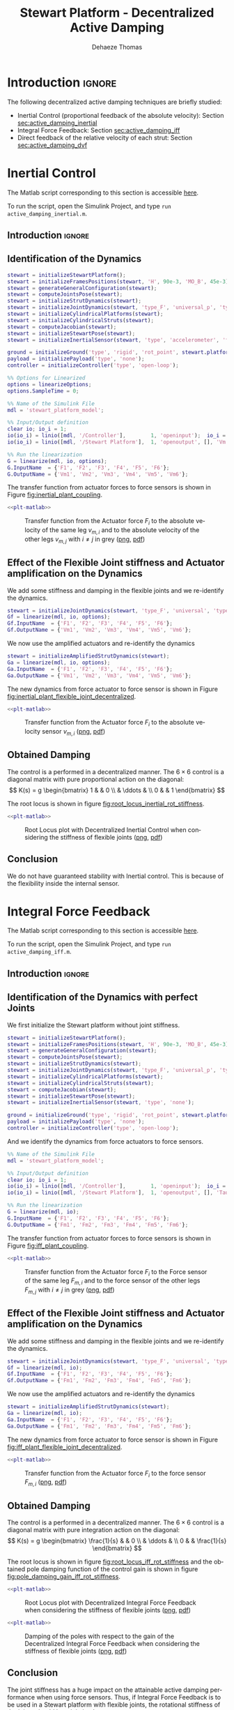 #+TITLE: Stewart Platform - Decentralized Active Damping
:DRAWER:
#+STARTUP: overview

#+LANGUAGE: en
#+EMAIL: dehaeze.thomas@gmail.com
#+AUTHOR: Dehaeze Thomas

#+HTML_LINK_HOME: ./index.html
#+HTML_LINK_UP: ./index.html

#+HTML_HEAD: <link rel="stylesheet" type="text/css" href="./css/htmlize.css"/>
#+HTML_HEAD: <link rel="stylesheet" type="text/css" href="./css/readtheorg.css"/>
#+HTML_HEAD: <script src="./js/jquery.min.js"></script>
#+HTML_HEAD: <script src="./js/bootstrap.min.js"></script>
#+HTML_HEAD: <script src="./js/jquery.stickytableheaders.min.js"></script>
#+HTML_HEAD: <script src="./js/readtheorg.js"></script>

#+PROPERTY: header-args:matlab  :session *MATLAB*
#+PROPERTY: header-args:matlab+ :comments org
#+PROPERTY: header-args:matlab+ :exports both
#+PROPERTY: header-args:matlab+ :results none
#+PROPERTY: header-args:matlab+ :eval no-export
#+PROPERTY: header-args:matlab+ :noweb yes
#+PROPERTY: header-args:matlab+ :mkdirp yes
#+PROPERTY: header-args:matlab+ :output-dir figs

#+PROPERTY: header-args:latex  :headers '("\\usepackage{tikz}" "\\usepackage{import}" "\\import{$HOME/Cloud/thesis/latex/}{config.tex}")
#+PROPERTY: header-args:latex+ :imagemagick t :fit yes
#+PROPERTY: header-args:latex+ :iminoptions -scale 100% -density 150
#+PROPERTY: header-args:latex+ :imoutoptions -quality 100
#+PROPERTY: header-args:latex+ :results file raw replace
#+PROPERTY: header-args:latex+ :buffer no
#+PROPERTY: header-args:latex+ :eval no-export
#+PROPERTY: header-args:latex+ :exports results
#+PROPERTY: header-args:latex+ :mkdirp yes
#+PROPERTY: header-args:latex+ :output-dir figs
#+PROPERTY: header-args:latex+ :post pdf2svg(file=*this*, ext="png")
:END:

* Introduction                                                        :ignore:
The following decentralized active damping techniques are briefly studied:
- Inertial Control (proportional feedback of the absolute velocity): Section [[sec:active_damping_inertial]]
- Integral Force Feedback: Section [[sec:active_damping_iff]]
- Direct feedback of the relative velocity of each strut: Section [[sec:active_damping_dvf]]

* Inertial Control
:PROPERTIES:
:header-args:matlab+: :tangle ../matlab/active_damping_inertial.m
:header-args:matlab+: :comments org :mkdirp yes
:END:
<<sec:active_damping_inertial>>

#+begin_note
The Matlab script corresponding to this section is accessible [[file:../matlab/active_damping_inertial.m][here]].

To run the script, open the Simulink Project, and type =run active_damping_inertial.m=.
#+end_note

** Introduction                                                      :ignore:
** Matlab Init                                              :noexport:ignore:
#+begin_src matlab :tangle no :exports none :results silent :noweb yes :var current_dir=(file-name-directory buffer-file-name)
<<matlab-dir>>
#+end_src

#+begin_src matlab :exports none :results silent :noweb yes
<<matlab-init>>
#+end_src

#+begin_src matlab
  simulinkproject('../');
#+end_src

#+begin_src matlab
  open('stewart_platform_model.slx')
#+end_src

** Identification of the Dynamics
#+begin_src matlab
  stewart = initializeStewartPlatform();
  stewart = initializeFramesPositions(stewart, 'H', 90e-3, 'MO_B', 45e-3);
  stewart = generateGeneralConfiguration(stewart);
  stewart = computeJointsPose(stewart);
  stewart = initializeStrutDynamics(stewart);
  stewart = initializeJointDynamics(stewart, 'type_F', 'universal_p', 'type_M', 'spherical_p');
  stewart = initializeCylindricalPlatforms(stewart);
  stewart = initializeCylindricalStruts(stewart);
  stewart = computeJacobian(stewart);
  stewart = initializeStewartPose(stewart);
  stewart = initializeInertialSensor(stewart, 'type', 'accelerometer', 'freq', 5e3);
#+end_src

#+begin_src matlab
  ground = initializeGround('type', 'rigid', 'rot_point', stewart.platform_F.FO_A);
  payload = initializePayload('type', 'none');
  controller = initializeController('type', 'open-loop');
#+end_src

#+begin_src matlab
  %% Options for Linearized
  options = linearizeOptions;
  options.SampleTime = 0;

  %% Name of the Simulink File
  mdl = 'stewart_platform_model';

  %% Input/Output definition
  clear io; io_i = 1;
  io(io_i) = linio([mdl, '/Controller'],        1, 'openinput');  io_i = io_i + 1; % Actuator Force Inputs [N]
  io(io_i) = linio([mdl, '/Stewart Platform'],  1, 'openoutput', [], 'Vm'); io_i = io_i + 1; % Absolute velocity of each leg [m/s]

  %% Run the linearization
  G = linearize(mdl, io, options);
  G.InputName  = {'F1', 'F2', 'F3', 'F4', 'F5', 'F6'};
  G.OutputName = {'Vm1', 'Vm2', 'Vm3', 'Vm4', 'Vm5', 'Vm6'};
#+end_src

The transfer function from actuator forces to force sensors is shown in Figure [[fig:inertial_plant_coupling]].
#+begin_src matlab :exports none
  freqs = logspace(1, 4, 1000);

  figure;

  ax1 = subplot(2, 1, 1);
  hold on;
  for i = 2:6
    set(gca,'ColorOrderIndex',2);
    plot(freqs, abs(squeeze(freqresp(G(['Vm', num2str(i)], 'F1'), freqs, 'Hz'))));
  end
  set(gca,'ColorOrderIndex',1);
  plot(freqs, abs(squeeze(freqresp(G('Vm1', 'F1'), freqs, 'Hz'))));
  hold off;
  set(gca, 'XScale', 'log'); set(gca, 'YScale', 'log');
  ylabel('Amplitude [$\frac{m/s}{N}$]'); set(gca, 'XTickLabel',[]);

  ax2 = subplot(2, 1, 2);
  hold on;
  for i = 2:6
    set(gca,'ColorOrderIndex',2);
    p2 = plot(freqs, 180/pi*angle(squeeze(freqresp(G(['Vm', num2str(i)], 'F1'), freqs, 'Hz'))));
  end
  set(gca,'ColorOrderIndex',1);
  p1 = plot(freqs, 180/pi*angle(squeeze(freqresp(G('Vm1', 'F1'), freqs, 'Hz'))));
  hold off;
  set(gca, 'XScale', 'log'); set(gca, 'YScale', 'lin');
  ylabel('Phase [deg]'); xlabel('Frequency [Hz]');
  ylim([-180, 180]);
  yticks([-180, -90, 0, 90, 180]);
  legend([p1, p2], {'$F_{m,i}/F_i$', '$F_{m,j}/F_i$'})

  linkaxes([ax1,ax2],'x');
#+end_src

#+header: :tangle no :exports results :results none :noweb yes
#+begin_src matlab :var filepath="figs/inertial_plant_coupling.pdf" :var figsize="full-tall" :post pdf2svg(file=*this*, ext="png")
<<plt-matlab>>
#+end_src

#+name: fig:inertial_plant_coupling
#+caption: Transfer function from the Actuator force $F_{i}$ to the absolute velocity of the same leg $v_{m,i}$ and to the absolute velocity of the other legs $v_{m,j}$ with $i \neq j$ in grey ([[./figs/inertial_plant_coupling.png][png]], [[./figs/inertial_plant_coupling.pdf][pdf]])
[[file:figs/inertial_plant_coupling.png]]

** Effect of the Flexible Joint stiffness and Actuator amplification on the Dynamics
We add some stiffness and damping in the flexible joints and we re-identify the dynamics.
#+begin_src matlab
  stewart = initializeJointDynamics(stewart, 'type_F', 'universal', 'type_M', 'spherical');
  Gf = linearize(mdl, io, options);
  Gf.InputName  = {'F1', 'F2', 'F3', 'F4', 'F5', 'F6'};
  Gf.OutputName = {'Vm1', 'Vm2', 'Vm3', 'Vm4', 'Vm5', 'Vm6'};
#+end_src

We now use the amplified actuators and re-identify the dynamics
#+begin_src matlab
  stewart = initializeAmplifiedStrutDynamics(stewart);
  Ga = linearize(mdl, io, options);
  Ga.InputName  = {'F1', 'F2', 'F3', 'F4', 'F5', 'F6'};
  Ga.OutputName = {'Vm1', 'Vm2', 'Vm3', 'Vm4', 'Vm5', 'Vm6'};
#+end_src

The new dynamics from force actuator to force sensor is shown in Figure [[fig:inertial_plant_flexible_joint_decentralized]].
#+begin_src matlab :exports none
  freqs = logspace(1, 4, 1000);

  figure;

  ax1 = subplot(2, 1, 1);
  hold on;
  plot(freqs, abs(squeeze(freqresp(G( 'Vm1', 'F1'), freqs, 'Hz'))));
  plot(freqs, abs(squeeze(freqresp(Gf('Vm1', 'F1'), freqs, 'Hz'))));
  plot(freqs, abs(squeeze(freqresp(Ga('Vm1', 'F1'), freqs, 'Hz'))));
  hold off;
  set(gca, 'XScale', 'log'); set(gca, 'YScale', 'log');
  ylabel('Amplitude [$\frac{m/s}{N}$]'); set(gca, 'XTickLabel',[]);

  ax2 = subplot(2, 1, 2);
  hold on;
  plot(freqs, 180/pi*angle(squeeze(freqresp(G( 'Vm1', 'F1'), freqs, 'Hz'))), 'DisplayName', 'Perfect Joints');
  plot(freqs, 180/pi*angle(squeeze(freqresp(Gf('Vm1', 'F1'), freqs, 'Hz'))), 'DisplayName', 'Flexible Joints');
  plot(freqs, 180/pi*angle(squeeze(freqresp(Ga('Vm1', 'F1'), freqs, 'Hz'))), 'DisplayName', 'Amplified Actuator');
  hold off;
  set(gca, 'XScale', 'log'); set(gca, 'YScale', 'lin');
  ylabel('Phase [deg]'); xlabel('Frequency [Hz]');
  ylim([-180, 180]);
  yticks([-180, -90, 0, 90, 180]);
  legend('location', 'southwest')

  linkaxes([ax1,ax2],'x');
#+end_src

#+header: :tangle no :exports results :results none :noweb yes
#+begin_src matlab :var filepath="figs/inertial_plant_flexible_joint_decentralized.pdf" :var figsize="full-tall" :post pdf2svg(file=*this*, ext="png")
<<plt-matlab>>
#+end_src

#+name: fig:inertial_plant_flexible_joint_decentralized
#+caption: Transfer function from the Actuator force $F_{i}$ to the absolute velocity sensor $v_{m,i}$ ([[./figs/inertial_plant_flexible_joint_decentralized.png][png]], [[./figs/inertial_plant_flexible_joint_decentralized.pdf][pdf]])
[[file:figs/inertial_plant_flexible_joint_decentralized.png]]

** Obtained Damping
The control is a performed in a decentralized manner.
The $6 \times 6$ control is a diagonal matrix with pure proportional action on the diagonal:
\[ K(s) = g
  \begin{bmatrix}
    1 & & 0 \\
    & \ddots & \\
    0 & & 1
  \end{bmatrix} \]

The root locus is shown in figure [[fig:root_locus_inertial_rot_stiffness]].
#+begin_src matlab :exports none
  gains = logspace(2, 5, 100);

  figure;
  hold on;
  plot(real(pole(G)),  imag(pole(G)),  'x');
  plot(real(pole(Gf)), imag(pole(Gf)), 'x');
  plot(real(pole(Ga)), imag(pole(Ga)), 'x');
  set(gca,'ColorOrderIndex',1);
  plot(real(tzero(G)),  imag(tzero(G)),  'o');
  plot(real(tzero(Gf)), imag(tzero(Gf)), 'o');
  plot(real(tzero(Ga)), imag(tzero(Ga)), 'o');
  for i = 1:length(gains)
    set(gca,'ColorOrderIndex',1);
    cl_poles = pole(feedback(G, gains(i)*eye(6)));
    p1 = plot(real(cl_poles), imag(cl_poles), '.');

    set(gca,'ColorOrderIndex',2);
    cl_poles = pole(feedback(Gf, gains(i)*eye(6)));
    p2 = plot(real(cl_poles), imag(cl_poles), '.');

    set(gca,'ColorOrderIndex',3);
    cl_poles = pole(feedback(Ga, gains(i)*eye(6)));
    p3 = plot(real(cl_poles), imag(cl_poles), '.');
  end
  ylim([0, 3*max(imag(pole(G)))]);
  xlim([-3*max(imag(pole(G))),0]);
  xlabel('Real Part')
  ylabel('Imaginary Part')
  axis square
  legend([p1, p2, p3], {'Perfect Joints', 'Flexible Joints', 'Amplified Actuator'}, 'location', 'northwest');
#+end_src

#+header: :tangle no :exports results :results none :noweb yes
#+begin_src matlab :var filepath="figs/root_locus_inertial_rot_stiffness.pdf" :var figsize="wide-tall" :post pdf2svg(file=*this*, ext="png")
<<plt-matlab>>
#+end_src

#+name: fig:root_locus_inertial_rot_stiffness
#+caption: Root Locus plot with Decentralized Inertial Control when considering the stiffness of flexible joints ([[./figs/root_locus_inertial_rot_stiffness.png][png]], [[./figs/root_locus_inertial_rot_stiffness.pdf][pdf]])
[[file:figs/root_locus_inertial_rot_stiffness.png]]

** Conclusion
#+begin_important
  We do not have guaranteed stability with Inertial control. This is because of the flexibility inside the internal sensor.
#+end_important

* Integral Force Feedback
:PROPERTIES:
:header-args:matlab+: :tangle ../matlab/active_damping_iff.m
:header-args:matlab+: :comments org :mkdirp yes
:END:
<<sec:active_damping_iff>>

#+begin_note
The Matlab script corresponding to this section is accessible [[file:../matlab/active_damping_iff.m][here]].

To run the script, open the Simulink Project, and type =run active_damping_iff.m=.
#+end_note

** Introduction                                                      :ignore:
** Matlab Init                                             :noexport:ignore:
#+begin_src matlab :tangle no :exports none :results silent :noweb yes :var current_dir=(file-name-directory buffer-file-name)
<<matlab-dir>>
#+end_src

#+begin_src matlab :exports none :results silent :noweb yes
<<matlab-init>>
#+end_src

#+begin_src matlab
  simulinkproject('../');
#+end_src

#+begin_src matlab
  open('stewart_platform_model.slx')
#+end_src

** Identification of the Dynamics with perfect Joints
We first initialize the Stewart platform without joint stiffness.
#+begin_src matlab
  stewart = initializeStewartPlatform();
  stewart = initializeFramesPositions(stewart, 'H', 90e-3, 'MO_B', 45e-3);
  stewart = generateGeneralConfiguration(stewart);
  stewart = computeJointsPose(stewart);
  stewart = initializeStrutDynamics(stewart);
  stewart = initializeJointDynamics(stewart, 'type_F', 'universal_p', 'type_M', 'spherical_p');
  stewart = initializeCylindricalPlatforms(stewart);
  stewart = initializeCylindricalStruts(stewart);
  stewart = computeJacobian(stewart);
  stewart = initializeStewartPose(stewart);
  stewart = initializeInertialSensor(stewart, 'type', 'none');
#+end_src

#+begin_src matlab
  ground = initializeGround('type', 'rigid', 'rot_point', stewart.platform_F.FO_A);
  payload = initializePayload('type', 'none');
  controller = initializeController('type', 'open-loop');
#+end_src

And we identify the dynamics from force actuators to force sensors.
#+begin_src matlab
  %% Name of the Simulink File
  mdl = 'stewart_platform_model';

  %% Input/Output definition
  clear io; io_i = 1;
  io(io_i) = linio([mdl, '/Controller'],        1, 'openinput');  io_i = io_i + 1; % Actuator Force Inputs [N]
  io(io_i) = linio([mdl, '/Stewart Platform'],  1, 'openoutput', [], 'Taum'); io_i = io_i + 1; % Force Sensor Outputs [N]

  %% Run the linearization
  G = linearize(mdl, io);
  G.InputName  = {'F1', 'F2', 'F3', 'F4', 'F5', 'F6'};
  G.OutputName = {'Fm1', 'Fm2', 'Fm3', 'Fm4', 'Fm5', 'Fm6'};
#+end_src

The transfer function from actuator forces to force sensors is shown in Figure [[fig:iff_plant_coupling]].
#+begin_src matlab :exports none
  freqs = logspace(1, 4, 1000);

  figure;

  ax1 = subplot(2, 1, 1);
  hold on;
  for i = 2:6
    set(gca,'ColorOrderIndex',2);
    plot(freqs, abs(squeeze(freqresp(G(['Fm', num2str(i)], 'F1'), freqs, 'Hz'))));
  end
  set(gca,'ColorOrderIndex',1);
  plot(freqs, abs(squeeze(freqresp(G('Fm1', 'F1'), freqs, 'Hz'))));
  hold off;
  set(gca, 'XScale', 'log'); set(gca, 'YScale', 'log');
  ylabel('Amplitude [N/N]'); set(gca, 'XTickLabel',[]);

  ax2 = subplot(2, 1, 2);
  hold on;
  for i = 2:6
    set(gca,'ColorOrderIndex',2);
    p2 = plot(freqs, 180/pi*angle(squeeze(freqresp(G(['Fm', num2str(i)], 'F1'), freqs, 'Hz'))));
  end
  set(gca,'ColorOrderIndex',1);
  p1 = plot(freqs, 180/pi*angle(squeeze(freqresp(G('Fm1', 'F1'), freqs, 'Hz'))));
  hold off;
  set(gca, 'XScale', 'log'); set(gca, 'YScale', 'lin');
  ylabel('Phase [deg]'); xlabel('Frequency [Hz]');
  ylim([-180, 180]);
  yticks([-180, -90, 0, 90, 180]);
  legend([p1, p2], {'$F_{m,i}/F_i$', '$F_{m,j}/F_i$'})

  linkaxes([ax1,ax2],'x');
#+end_src

#+header: :tangle no :exports results :results none :noweb yes
#+begin_src matlab :var filepath="figs/iff_plant_coupling.pdf" :var figsize="full-tall" :post pdf2svg(file=*this*, ext="png")
<<plt-matlab>>
#+end_src

#+name: fig:iff_plant_coupling
#+caption: Transfer function from the Actuator force $F_{i}$ to the Force sensor of the same leg $F_{m,i}$ and to the force sensor of the other legs $F_{m,j}$ with $i \neq j$ in grey ([[./figs/iff_plant_coupling.png][png]], [[./figs/iff_plant_coupling.pdf][pdf]])
[[file:figs/iff_plant_coupling.png]]

** Effect of the Flexible Joint stiffness and Actuator amplification on the Dynamics
We add some stiffness and damping in the flexible joints and we re-identify the dynamics.
#+begin_src matlab
  stewart = initializeJointDynamics(stewart, 'type_F', 'universal', 'type_M', 'spherical');
  Gf = linearize(mdl, io);
  Gf.InputName  = {'F1', 'F2', 'F3', 'F4', 'F5', 'F6'};
  Gf.OutputName = {'Fm1', 'Fm2', 'Fm3', 'Fm4', 'Fm5', 'Fm6'};
#+end_src

We now use the amplified actuators and re-identify the dynamics
#+begin_src matlab
  stewart = initializeAmplifiedStrutDynamics(stewart);
  Ga = linearize(mdl, io);
  Ga.InputName  = {'F1', 'F2', 'F3', 'F4', 'F5', 'F6'};
  Ga.OutputName = {'Fm1', 'Fm2', 'Fm3', 'Fm4', 'Fm5', 'Fm6'};
#+end_src

The new dynamics from force actuator to force sensor is shown in Figure [[fig:iff_plant_flexible_joint_decentralized]].
#+begin_src matlab :exports none
  freqs = logspace(1, 4, 1000);

  figure;

  ax1 = subplot(2, 1, 1);
  hold on;
  plot(freqs, abs(squeeze(freqresp(G( 'Fm1', 'F1'), freqs, 'Hz'))));
  plot(freqs, abs(squeeze(freqresp(Gf('Fm1', 'F1'), freqs, 'Hz'))));
  plot(freqs, abs(squeeze(freqresp(Ga('Fm1', 'F1'), freqs, 'Hz'))));
  hold off;
  set(gca, 'XScale', 'log'); set(gca, 'YScale', 'log');
  ylabel('Amplitude [N/N]'); set(gca, 'XTickLabel',[]);

  ax2 = subplot(2, 1, 2);
  hold on;
  plot(freqs, 180/pi*angle(squeeze(freqresp(G( 'Fm1', 'F1'), freqs, 'Hz'))), 'DisplayName', 'Perfect Joints');
  plot(freqs, 180/pi*angle(squeeze(freqresp(Gf('Fm1', 'F1'), freqs, 'Hz'))), 'DisplayName', 'Flexible Joints');
  plot(freqs, 180/pi*angle(squeeze(freqresp(Ga('Fm1', 'F1'), freqs, 'Hz'))), 'DisplayName', 'Amplified Actuators');
  hold off;
  set(gca, 'XScale', 'log'); set(gca, 'YScale', 'lin');
  ylabel('Phase [deg]'); xlabel('Frequency [Hz]');
  ylim([-180, 180]);
  yticks([-180, -90, 0, 90, 180]);
  legend('location', 'southwest')

  linkaxes([ax1,ax2],'x');
#+end_src

#+header: :tangle no :exports results :results none :noweb yes
#+begin_src matlab :var filepath="figs/iff_plant_flexible_joint_decentralized.pdf" :var figsize="full-tall" :post pdf2svg(file=*this*, ext="png")
<<plt-matlab>>
#+end_src

#+name: fig:iff_plant_flexible_joint_decentralized
#+caption: Transfer function from the Actuator force $F_{i}$ to the force sensor $F_{m,i}$ ([[./figs/iff_plant_flexible_joint_decentralized.png][png]], [[./figs/iff_plant_flexible_joint_decentralized.pdf][pdf]])
[[file:figs/iff_plant_flexible_joint_decentralized.png]]

** Obtained Damping
The control is a performed in a decentralized manner.
The $6 \times 6$ control is a diagonal matrix with pure integration action on the diagonal:
\[ K(s) = g
  \begin{bmatrix}
    \frac{1}{s} & & 0 \\
    & \ddots & \\
    0 & & \frac{1}{s}
  \end{bmatrix} \]

The root locus is shown in figure [[fig:root_locus_iff_rot_stiffness]] and the obtained pole damping function of the control gain is shown in figure [[fig:pole_damping_gain_iff_rot_stiffness]].
#+begin_src matlab :exports none
  gains = logspace(0, 5, 1000);

  figure;
  hold on;
  plot(real(pole(G)),  imag(pole(G)),  'x');
  plot(real(pole(Gf)), imag(pole(Gf)), 'x');
  plot(real(pole(Ga)), imag(pole(Ga)), 'x');
  set(gca,'ColorOrderIndex',1);
  plot(real(tzero(G)),  imag(tzero(G)),  'o');
  plot(real(tzero(Gf)), imag(tzero(Gf)), 'o');
  plot(real(tzero(Ga)), imag(tzero(Ga)), 'o');
  for i = 1:length(gains)
    cl_poles = pole(feedback(G, (gains(i)/s)*eye(6)));
    set(gca,'ColorOrderIndex',1);
    p1 = plot(real(cl_poles), imag(cl_poles), '.');

    cl_poles = pole(feedback(Gf, (gains(i)/s)*eye(6)));
    set(gca,'ColorOrderIndex',2);
    p2 = plot(real(cl_poles), imag(cl_poles), '.');

    cl_poles = pole(feedback(Ga, (gains(i)/s)*eye(6)));
    set(gca,'ColorOrderIndex',3);
    p3 = plot(real(cl_poles), imag(cl_poles), '.');
  end
  ylim([0, 1.1*max(imag(pole(G)))]);
  xlim([-1.1*max(imag(pole(G))),0]);
  xlabel('Real Part')
  ylabel('Imaginary Part')
  axis square
  legend([p1, p2, p3], {'Perfect Joints', 'Flexible Joints', 'Amplified Actuator'}, 'location', 'northwest');
#+end_src

#+header: :tangle no :exports results :results none :noweb yes
#+begin_src matlab :var filepath="figs/root_locus_iff_rot_stiffness.pdf" :var figsize="wide-tall" :post pdf2svg(file=*this*, ext="png")
<<plt-matlab>>
#+end_src

#+name: fig:root_locus_iff_rot_stiffness
#+caption: Root Locus plot with Decentralized Integral Force Feedback when considering the stiffness of flexible joints ([[./figs/root_locus_iff_rot_stiffness.png][png]], [[./figs/root_locus_iff_rot_stiffness.pdf][pdf]])
[[file:figs/root_locus_iff_rot_stiffness.png]]

#+begin_src matlab :exports none
  gains = logspace(0, 5, 1000);

  figure;
  hold on;
  for i = 1:length(gains)
    set(gca,'ColorOrderIndex',1);
    cl_poles = pole(feedback(G, (gains(i)/s)*eye(6)));
    poles_damp = phase(cl_poles(imag(cl_poles)>0)) - pi/2;
    p1 = plot(gains(i)*ones(size(poles_damp)), poles_damp, '.');

    set(gca,'ColorOrderIndex',2);
    cl_poles = pole(feedback(Gf, (gains(i)/s)*eye(6)));
    poles_damp = phase(cl_poles(imag(cl_poles)>0)) - pi/2;
    p2 = plot(gains(i)*ones(size(poles_damp)), poles_damp, '.');

    set(gca,'ColorOrderIndex',3);
    cl_poles = pole(feedback(Ga, (gains(i)/s)*eye(6)));
    poles_damp = phase(cl_poles(imag(cl_poles)>0)) - pi/2;
    p3 = plot(gains(i)*ones(size(poles_damp)), poles_damp, '.');
  end
  xlabel('Control Gain');
  ylabel('Damping of the Poles');
  set(gca, 'XScale', 'log');
  ylim([0,pi/2]);
  legend([p1, p2, p3], {'Perfect Joints', 'Flexible Joints', 'Amplified Actuator'}, 'location', 'northwest');
#+end_src

#+header: :tangle no :exports results :results none :noweb yes
#+begin_src matlab :var filepath="figs/pole_damping_gain_iff_rot_stiffness.pdf" :var figsize="wide-tall" :post pdf2svg(file=*this*, ext="png")
<<plt-matlab>>
#+end_src

#+name: fig:pole_damping_gain_iff_rot_stiffness
#+caption: Damping of the poles with respect to the gain of the Decentralized Integral Force Feedback when considering the stiffness of flexible joints ([[./figs/pole_damping_gain_iff_rot_stiffness.png][png]], [[./figs/pole_damping_gain_iff_rot_stiffness.pdf][pdf]])
[[file:figs/pole_damping_gain_iff_rot_stiffness.png]]

** Conclusion
#+begin_important
  The joint stiffness has a huge impact on the attainable active damping performance when using force sensors.
  Thus, if Integral Force Feedback is to be used in a Stewart platform with flexible joints, the rotational stiffness of the joints should be minimized.
#+end_important

* Direct Velocity Feedback
:PROPERTIES:
:header-args:matlab+: :tangle ../matlab/active_damping_dvf.m
:header-args:matlab+: :comments org :mkdirp yes
:END:
<<sec:active_damping_dvf>>

#+begin_note
The Matlab script corresponding to this section is accessible [[file:../matlab/active_damping_dvf.m][here]].

To run the script, open the Simulink Project, and type =run active_damping_dvf.m=.
#+end_note

** Introduction                                                      :ignore:
** Matlab Init                                             :noexport:ignore:
#+begin_src matlab :tangle no :exports none :results silent :noweb yes :var current_dir=(file-name-directory buffer-file-name)
<<matlab-dir>>
#+end_src

#+begin_src matlab :exports none :results silent :noweb yes
<<matlab-init>>
#+end_src

#+begin_src matlab
  simulinkproject('../');
#+end_src

#+begin_src matlab
  open('stewart_platform_model.slx')
#+end_src

** Identification of the Dynamics with perfect Joints
We first initialize the Stewart platform without joint stiffness.
#+begin_src matlab
  stewart = initializeStewartPlatform();
  stewart = initializeFramesPositions(stewart, 'H', 90e-3, 'MO_B', 45e-3);
  stewart = generateGeneralConfiguration(stewart);
  stewart = computeJointsPose(stewart);
  stewart = initializeStrutDynamics(stewart);
  stewart = initializeJointDynamics(stewart, 'type_F', 'universal_p', 'type_M', 'spherical_p');
  stewart = initializeCylindricalPlatforms(stewart);
  stewart = initializeCylindricalStruts(stewart);
  stewart = computeJacobian(stewart);
  stewart = initializeStewartPose(stewart);
  stewart = initializeInertialSensor(stewart, 'type', 'none');
#+end_src

#+begin_src matlab
  ground = initializeGround('type', 'rigid', 'rot_point', stewart.platform_F.FO_A);
  payload = initializePayload('type', 'none');
  controller = initializeController('type', 'open-loop');
#+end_src

And we identify the dynamics from force actuators to force sensors.
#+begin_src matlab
  %% Options for Linearized
  options = linearizeOptions;
  options.SampleTime = 0;

  %% Name of the Simulink File
  mdl = 'stewart_platform_model';

  %% Input/Output definition
  clear io; io_i = 1;
  io(io_i) = linio([mdl, '/Controller'],        1, 'openinput');  io_i = io_i + 1; % Actuator Force Inputs [N]
  io(io_i) = linio([mdl, '/Stewart Platform'],  1, 'openoutput', [], 'dLm'); io_i = io_i + 1; % Relative Displacement Outputs [m]

  %% Run the linearization
  G = linearize(mdl, io, options);
  G.InputName  = {'F1', 'F2', 'F3', 'F4', 'F5', 'F6'};
  G.OutputName = {'Dm1', 'Dm2', 'Dm3', 'Dm4', 'Dm5', 'Dm6'};
#+end_src

The transfer function from actuator forces to relative motion sensors is shown in Figure [[fig:dvf_plant_coupling]].
#+begin_src matlab :exports none
  freqs = logspace(1, 4, 1000);

  figure;

  ax1 = subplot(2, 1, 1);
  hold on;
  for i = 2:6
    set(gca,'ColorOrderIndex',2);
    plot(freqs, abs(squeeze(freqresp(G(['Dm', num2str(i)], 'F1'), freqs, 'Hz'))));
  end
  set(gca,'ColorOrderIndex',1);
  plot(freqs, abs(squeeze(freqresp(G('Dm1', 'F1'), freqs, 'Hz'))));
  hold off;
  set(gca, 'XScale', 'log'); set(gca, 'YScale', 'log');
  ylabel('Amplitude [m/N]'); set(gca, 'XTickLabel',[]);

  ax2 = subplot(2, 1, 2);
  hold on;
  for i = 2:6
    set(gca,'ColorOrderIndex',2);
    p2 = plot(freqs, 180/pi*angle(squeeze(freqresp(G(['Dm', num2str(i)], 'F1'), freqs, 'Hz'))));
  end
  set(gca,'ColorOrderIndex',1);
  p1 = plot(freqs, 180/pi*angle(squeeze(freqresp(G('Dm1', 'F1'), freqs, 'Hz'))));
  hold off;
  set(gca, 'XScale', 'log'); set(gca, 'YScale', 'lin');
  ylabel('Phase [deg]'); xlabel('Frequency [Hz]');
  ylim([-180, 180]);
  yticks([-180, -90, 0, 90, 180]);
  legend([p1, p2], {'$D_{m,i}/F_i$', '$D_{m,j}/F_i$'})

  linkaxes([ax1,ax2],'x');
#+end_src

#+header: :tangle no :exports results :results none :noweb yes
#+begin_src matlab :var filepath="figs/dvf_plant_coupling.pdf" :var figsize="full-tall" :post pdf2svg(file=*this*, ext="png")
<<plt-matlab>>
#+end_src

#+name: fig:dvf_plant_coupling
#+caption: Transfer function from the Actuator force $F_{i}$ to the Relative Motion Sensor $D_{m,j}$ with $i \neq j$ ([[./figs/dvf_plant_coupling.png][png]], [[./figs/dvf_plant_coupling.pdf][pdf]])
[[file:figs/dvf_plant_coupling.png]]


** Effect of the Flexible Joint stiffness and Actuator amplification on the Dynamics
We add some stiffness and damping in the flexible joints and we re-identify the dynamics.
#+begin_src matlab
  stewart = initializeJointDynamics(stewart, 'type_F', 'universal', 'type_M', 'spherical');
  Gf = linearize(mdl, io, options);
  Gf.InputName  = {'F1', 'F2', 'F3', 'F4', 'F5', 'F6'};
  Gf.OutputName = {'Dm1', 'Dm2', 'Dm3', 'Dm4', 'Dm5', 'Dm6'};
#+end_src

We now use the amplified actuators and re-identify the dynamics
#+begin_src matlab
  stewart = initializeAmplifiedStrutDynamics(stewart);
  Ga = linearize(mdl, io, options);
  Ga.InputName  = {'F1', 'F2', 'F3', 'F4', 'F5', 'F6'};
  Ga.OutputName = {'Dm1', 'Dm2', 'Dm3', 'Dm4', 'Dm5', 'Dm6'};
#+end_src

The new dynamics from force actuator to relative motion sensor is shown in Figure [[fig:dvf_plant_flexible_joint_decentralized]].
#+begin_src matlab :exports none
  freqs = logspace(1, 4, 1000);

  figure;

  ax1 = subplot(2, 1, 1);
  hold on;
  plot(freqs, abs(squeeze(freqresp(G( 'Dm1', 'F1'), freqs, 'Hz'))));
  plot(freqs, abs(squeeze(freqresp(Gf('Dm1', 'F1'), freqs, 'Hz'))));
  plot(freqs, abs(squeeze(freqresp(Ga('Dm1', 'F1'), freqs, 'Hz'))));
  hold off;
  set(gca, 'XScale', 'log'); set(gca, 'YScale', 'log');
  ylabel('Amplitude [m/N]'); set(gca, 'XTickLabel',[]);

  ax2 = subplot(2, 1, 2);
  hold on;
  plot(freqs, 180/pi*angle(squeeze(freqresp(G( 'Dm1', 'F1'), freqs, 'Hz'))), 'DisplayName', 'Perfect Joints');
  plot(freqs, 180/pi*angle(squeeze(freqresp(Gf('Dm1', 'F1'), freqs, 'Hz'))), 'DisplayName', 'Flexible Joints');
  plot(freqs, 180/pi*angle(squeeze(freqresp(Ga('Dm1', 'F1'), freqs, 'Hz'))), 'DisplayName', 'Amplified Actuators');
  hold off;
  set(gca, 'XScale', 'log'); set(gca, 'YScale', 'lin');
  ylabel('Phase [deg]'); xlabel('Frequency [Hz]');
  ylim([-180, 180]);
  yticks([-180, -90, 0, 90, 180]);
  legend('location', 'northeast');

  linkaxes([ax1,ax2],'x');
#+end_src

#+header: :tangle no :exports results :results none :noweb yes
#+begin_src matlab :var filepath="figs/dvf_plant_flexible_joint_decentralized.pdf" :var figsize="full-tall" :post pdf2svg(file=*this*, ext="png")
<<plt-matlab>>
#+end_src

#+name: fig:dvf_plant_flexible_joint_decentralized
#+caption: Transfer function from the Actuator force $F_{i}$ to the relative displacement sensor $D_{m,i}$ ([[./figs/dvf_plant_flexible_joint_decentralized.png][png]], [[./figs/dvf_plant_flexible_joint_decentralized.pdf][pdf]])
[[file:figs/dvf_plant_flexible_joint_decentralized.png]]

** Obtained Damping
The control is a performed in a decentralized manner.
The $6 \times 6$ control is a diagonal matrix with pure derivative action on the diagonal:
\[ K(s) = g
  \begin{bmatrix}
    s & & \\
    & \ddots & \\
    & & s
  \end{bmatrix} \]

The root locus is shown in figure [[fig:root_locus_dvf_rot_stiffness]].
#+begin_src matlab :exports none
  gains = logspace(0, 5, 1000);

  figure;
  hold on;
  plot(real(pole(G)),  imag(pole(G)),  'x');
  plot(real(pole(Gf)), imag(pole(Gf)), 'x');
  plot(real(pole(Ga)), imag(pole(Gf)), 'x');
  set(gca,'ColorOrderIndex',1);
  plot(real(tzero(G)),  imag(tzero(G)),  'o');
  plot(real(tzero(Gf)), imag(tzero(Gf)), 'o');
  plot(real(tzero(Ga)), imag(tzero(Gf)), 'o');
  for i = 1:length(gains)
    set(gca,'ColorOrderIndex',1);
    cl_poles = pole(feedback(G, (gains(i)*s)*eye(6)));
    p1 = plot(real(cl_poles), imag(cl_poles), '.');

    set(gca,'ColorOrderIndex',2);
    cl_poles = pole(feedback(Gf, (gains(i)*s)*eye(6)));
    p2 = plot(real(cl_poles), imag(cl_poles), '.');

    set(gca,'ColorOrderIndex',3);
    cl_poles = pole(feedback(Ga, (gains(i)*s)*eye(6)));
    p3 = plot(real(cl_poles), imag(cl_poles), '.');
  end
  ylim([0, 1.1*max(imag(pole(G)))]);
  xlim([-1.1*max(imag(pole(G))),0]);
  xlabel('Real Part')
  ylabel('Imaginary Part')
  axis square
  legend([p1, p2, p3], {'Perfect Joints', 'Flexible Joints', 'Amplified Actuator'}, 'location', 'northwest');
#+end_src

#+header: :tangle no :exports results :results none :noweb yes
#+begin_src matlab :var filepath="figs/root_locus_dvf_rot_stiffness.pdf" :var figsize="wide-tall" :post pdf2svg(file=*this*, ext="png")
<<plt-matlab>>
#+end_src

#+name: fig:root_locus_dvf_rot_stiffness
#+caption: Root Locus plot with Direct Velocity Feedback when considering the Stiffness of flexible joints ([[./figs/root_locus_dvf_rot_stiffness.png][png]], [[./figs/root_locus_dvf_rot_stiffness.pdf][pdf]])
[[file:figs/root_locus_dvf_rot_stiffness.png]]

** Conclusion
#+begin_important
  Joint stiffness does increase the resonance frequencies of the system but does not change the attainable damping when using relative motion sensors.
#+end_important
* Compliance and Transmissibility Comparison
** Introduction                                                      :ignore:
** Matlab Init                                             :noexport:ignore:
#+begin_src matlab :tangle no :exports none :results silent :noweb yes :var current_dir=(file-name-directory buffer-file-name)
<<matlab-dir>>
#+end_src

#+begin_src matlab :exports none :results silent :noweb yes
<<matlab-init>>
#+end_src

#+begin_src matlab
  simulinkproject('../');
#+end_src

#+begin_src matlab
  open('stewart_platform_model.slx')
#+end_src

** Initialization
We first initialize the Stewart platform without joint stiffness.
#+begin_src matlab
  stewart = initializeStewartPlatform();
  stewart = initializeFramesPositions(stewart, 'H', 90e-3, 'MO_B', 45e-3);
  stewart = generateGeneralConfiguration(stewart);
  stewart = computeJointsPose(stewart);
  stewart = initializeStrutDynamics(stewart);
  stewart = initializeJointDynamics(stewart, 'type_F', 'universal_p', 'type_M', 'spherical_p');
  stewart = initializeCylindricalPlatforms(stewart);
  stewart = initializeCylindricalStruts(stewart);
  stewart = computeJacobian(stewart);
  stewart = initializeStewartPose(stewart);
  stewart = initializeInertialSensor(stewart, 'type', 'none');
#+end_src

The rotation point of the ground is located at the origin of frame $\{A\}$.
#+begin_src matlab
  ground = initializeGround('type', 'rigid', 'rot_point', stewart.platform_F.FO_A);
  payload = initializePayload('type', 'none');
  controller = initializeController('type', 'open-loop');
#+end_src

** Identification
Let's first identify the transmissibility and compliance in the open-loop case.
#+begin_src matlab
  controller = initializeController('type', 'open-loop');
  [T_ol, T_norm_ol, freqs] = computeTransmissibility();
  [C_ol, C_norm_ol, freqs] = computeCompliance();
#+end_src

Now, let's identify the transmissibility and compliance for the Integral Force Feedback architecture.
#+begin_src matlab
  controller = initializeController('type', 'iff');
  K_iff = (1e4/s)*eye(6);

  [T_iff, T_norm_iff, ~] = computeTransmissibility();
  [C_iff, C_norm_iff, ~] = computeCompliance();
#+end_src

And for the Direct Velocity Feedback.
#+begin_src matlab
  controller = initializeController('type', 'dvf');
  K_dvf = 1e4*s/(1+s/2/pi/5000)*eye(6);

  [T_dvf, T_norm_dvf, ~] = computeTransmissibility();
  [C_dvf, C_norm_dvf, ~] = computeCompliance();
#+end_src

** Results
#+begin_src matlab :exports none
  p_handle = zeros(6*6,1);

  fig = figure;
  for ix = 1:6
    for iy = 1:6
      p_handle((ix-1)*6 + iy) = subplot(6, 6, (ix-1)*6 + iy);
      hold on;
      set(gca,'ColorOrderIndex',1);
      plot(freqs, abs(squeeze(freqresp(T_ol(ix, iy), freqs, 'Hz'))));
      set(gca,'ColorOrderIndex',2);
      plot(freqs, abs(squeeze(freqresp(T_iff(ix, iy), freqs, 'Hz'))));
      set(gca,'ColorOrderIndex',3);
      plot(freqs, abs(squeeze(freqresp(T_dvf(ix, iy), freqs, 'Hz'))));
      set(gca, 'XScale', 'log'); set(gca, 'YScale', 'log');
      if ix < 6
          xticklabels({});
      end
      if iy > 1
          yticklabels({});
      end
    end
  end

  linkaxes(p_handle, 'xy')
  xlim([freqs(1), freqs(end)]);

  han = axes(fig, 'visible', 'off');
  han.XLabel.Visible = 'on';
  han.YLabel.Visible = 'on';
  xlabel(han, 'Frequency [Hz]');
  ylabel(han, 'Transmissibility');
#+end_src

#+header: :tangle no :exports results :results none :noweb yes
#+begin_src matlab :var filepath="figs/transmissibility_iff_dvf.pdf" :var figsize="full-tall" :post pdf2svg(file=*this*, ext="png")
<<plt-matlab>>
#+end_src

#+name: fig:transmissibility_iff_dvf
#+caption: Obtained transmissibility for Open-Loop Control (Blue), Integral Force Feedback (Red) and Direct Velocity Feedback (Yellow) ([[./figs/transmissibility_iff_dvf.png][png]], [[./figs/transmissibility_iff_dvf.pdf][pdf]])
[[file:figs/transmissibility_iff_dvf.png]]

#+begin_src matlab :exports none
  p_handle = zeros(6*6,1);

  fig = figure;
  for ix = 1:6
    for iy = 1:6
      p_handle((ix-1)*6 + iy) = subplot(6, 6, (ix-1)*6 + iy);
      hold on;
      set(gca,'ColorOrderIndex',1);
      plot(freqs, abs(squeeze(freqresp(C_ol(ix, iy), freqs, 'Hz'))));
      set(gca,'ColorOrderIndex',2);
      plot(freqs, abs(squeeze(freqresp(C_iff(ix, iy), freqs, 'Hz'))));
      set(gca,'ColorOrderIndex',3);
      plot(freqs, abs(squeeze(freqresp(C_dvf(ix, iy), freqs, 'Hz'))));
      set(gca, 'XScale', 'log'); set(gca, 'YScale', 'log');
      if ix < 6
          xticklabels({});
      end
      if iy > 1
          yticklabels({});
      end
    end
  end

  linkaxes(p_handle, 'xy')
  xlim([freqs(1), freqs(end)]);

  han = axes(fig, 'visible', 'off');
  han.XLabel.Visible = 'on';
  han.YLabel.Visible = 'on';
  xlabel(han, 'Frequency [Hz]');
  ylabel(han, 'Compliance');
#+end_src

#+header: :tangle no :exports results :results none :noweb yes
#+begin_src matlab :var filepath="figs/compliance_iff_dvf.pdf" :var figsize="full-tall" :post pdf2svg(file=*this*, ext="png")
<<plt-matlab>>
#+end_src

#+name: fig:compliance_iff_dvf
#+caption: Obtained compliance for Open-Loop Control (Blue), Integral Force Feedback (Red) and Direct Velocity Feedback (Yellow) ([[./figs/compliance_iff_dvf.png][png]], [[./figs/compliance_iff_dvf.pdf][pdf]])
[[file:figs/compliance_iff_dvf.png]]

#+begin_src matlab :exports none
  figure;

  subplot(1,2,1);
  hold on;
  plot(freqs, T_norm_ol)
  plot(freqs, T_norm_iff)
  plot(freqs, T_norm_dvf)
  set(gca, 'XScale', 'log'); set(gca, 'YScale', 'log');
  xlabel('Frequency [Hz]');
  ylabel('Transmissibility - Frobenius Norm');

  subplot(1,2,2);
  hold on;
  plot(freqs, C_norm_ol, 'DisplayName', 'OL')
  plot(freqs, C_norm_iff, 'DisplayName', 'IFF')
  plot(freqs, C_norm_dvf, 'DisplayName', 'DVF')
  set(gca, 'XScale', 'log'); set(gca, 'YScale', 'log');
  xlabel('Frequency [Hz]');
  ylabel('Compliance - Frobenius Norm');
  legend();
#+end_src

#+header: :tangle no :exports results :results none :noweb yes
#+begin_src matlab :var filepath="figs/frobenius_norm_T_C_iff_dvf.pdf" :var figsize="full-tall" :post pdf2svg(file=*this*, ext="png")
<<plt-matlab>>
#+end_src

#+name: fig:frobenius_norm_T_C_iff_dvf
#+caption: Frobenius norm of the Transmissibility and Compliance Matrices ([[./figs/frobenius_norm_T_C_iff_dvf.png][png]], [[./figs/frobenius_norm_T_C_iff_dvf.pdf][pdf]])
[[file:figs/frobenius_norm_T_C_iff_dvf.png]]
